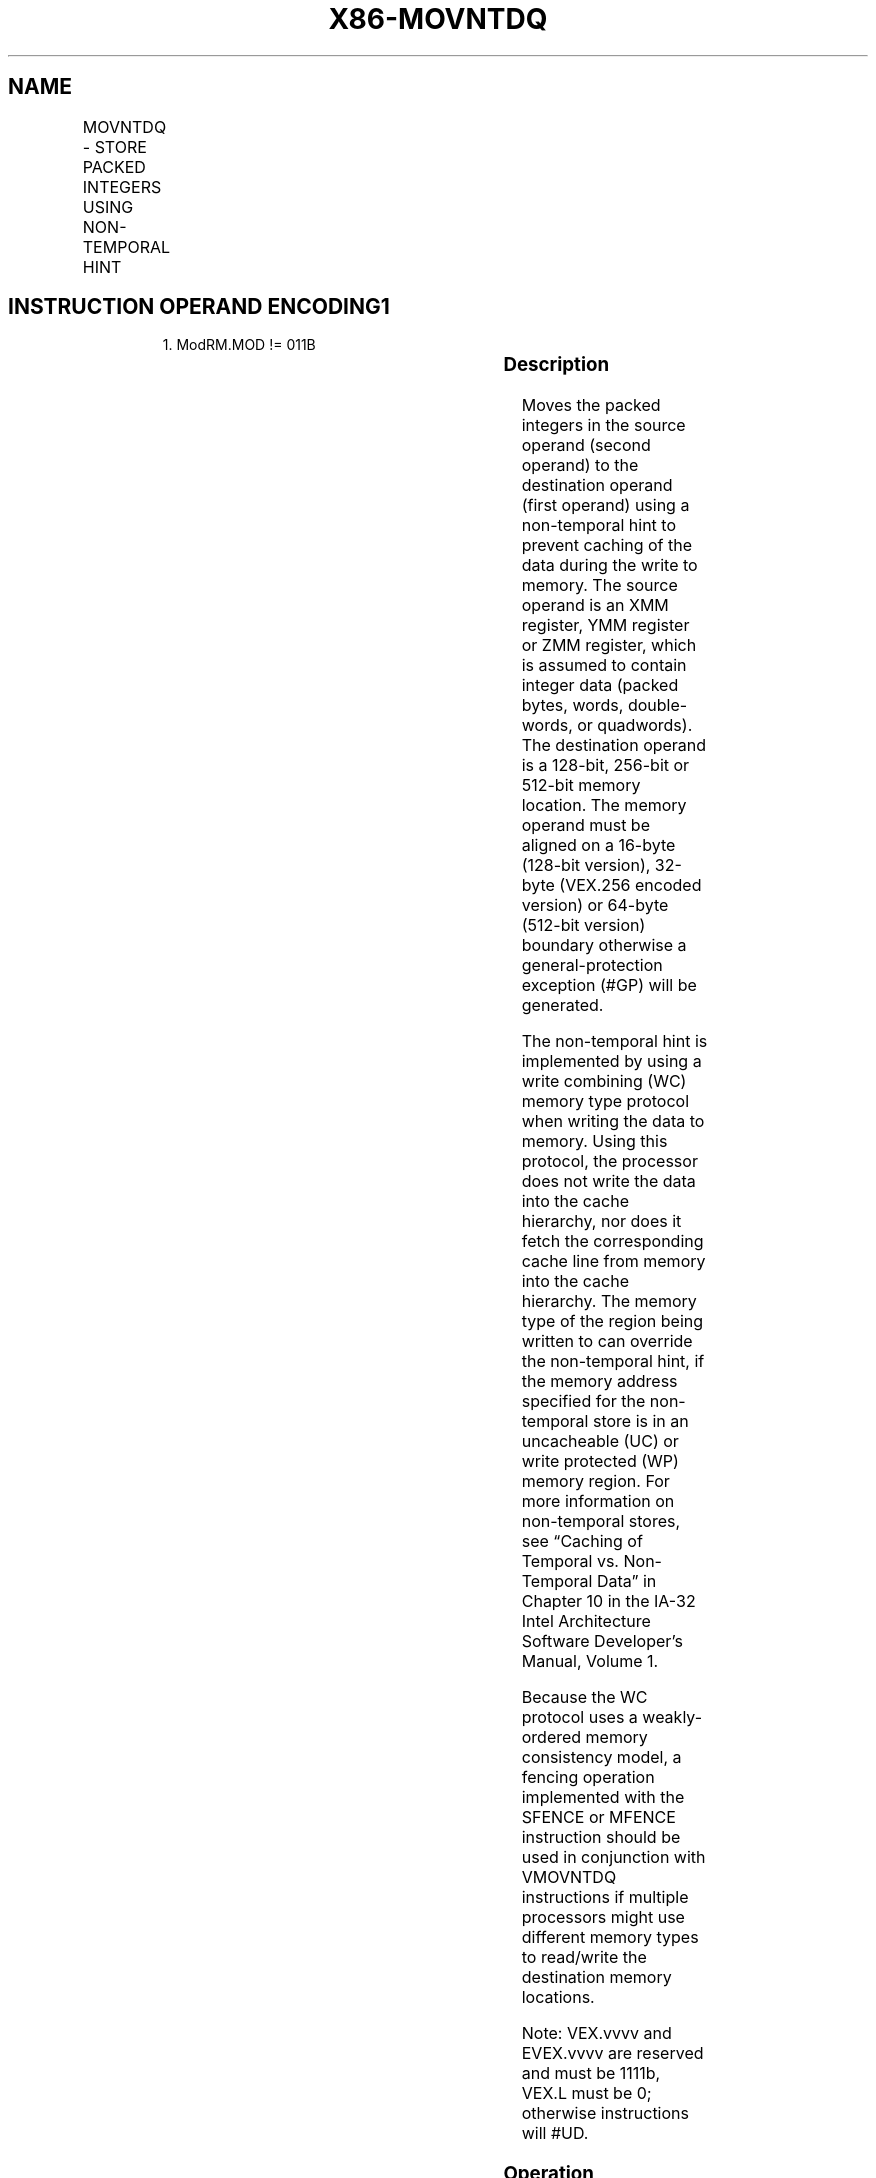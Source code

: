 .nh
.TH "X86-MOVNTDQ" "7" "May 2019" "TTMO" "Intel x86-64 ISA Manual"
.SH NAME
MOVNTDQ - STORE PACKED INTEGERS USING NON-TEMPORAL HINT
.TS
allbox;
l l l l l 
l l l l l .
\fB\fCOpcode/Instruction\fR	\fB\fCOp/En\fR	\fB\fC64/32 bit Mode Support\fR	\fB\fCCPUID Feature Flag\fR	\fB\fCDescription\fR
66 0F E7 /r MOVNTDQ m128, xmm1	A	V/V	SSE2	T{
Move packed integer values in xmm1 to m128 using non\-temporal hint.
T}
T{
VEX.128.66.0F.WIG E7 /r VMOVNTDQ m128, xmm1
T}
	A	V/V	AVX	T{
Move packed integer values in xmm1 to m128 using non\-temporal hint.
T}
T{
VEX.256.66.0F.WIG E7 /r VMOVNTDQ m256, ymm1
T}
	A	V/V	AVX	T{
Move packed integer values in ymm1 to m256 using non\-temporal hint.
T}
T{
EVEX.128.66.0F.W0 E7 /r VMOVNTDQ m128, xmm1
T}
	B	V/V	AVX512VL AVX512F	T{
Move packed integer values in xmm1 to m128 using non\-temporal hint.
T}
T{
EVEX.256.66.0F.W0 E7 /r VMOVNTDQ m256, ymm1
T}
	B	V/V	AVX512VL AVX512F	T{
Move packed integer values in zmm1 to m256 using non\-temporal hint.
T}
T{
EVEX.512.66.0F.W0 E7 /r VMOVNTDQ m512, zmm1
T}
	B	V/V	AVX512F	T{
Move packed integer values in zmm1 to m512 using non\-temporal hint.
T}
.TE

.SH INSTRUCTION OPERAND ENCODING1
.PP
.RS

.PP
1\&. ModRM.MOD != 011B

.RE

.TS
allbox;
l l l l l l 
l l l l l l .
Op/En	Tuple Type	Operand 1	Operand 2	Operand 3	Operand 4
A	NA	ModRM:r/m (w)	ModRM:reg (r)	NA	NA
B	Full Mem	ModRM:r/m (w)	ModRM:reg (r)	NA	NA
.TE

.SS Description
.PP
Moves the packed integers in the source operand (second operand) to the
destination operand (first operand) using a non\-temporal hint to prevent
caching of the data during the write to memory. The source operand is an
XMM register, YMM register or ZMM register, which is assumed to contain
integer data (packed bytes, words, double\-words, or quadwords). The
destination operand is a 128\-bit, 256\-bit or 512\-bit memory location.
The memory operand must be aligned on a 16\-byte (128\-bit version),
32\-byte (VEX.256 encoded version) or 64\-byte (512\-bit version) boundary
otherwise a general\-protection exception (#GP) will be generated.

.PP
The non\-temporal hint is implemented by using a write combining (WC)
memory type protocol when writing the data to memory. Using this
protocol, the processor does not write the data into the cache
hierarchy, nor does it fetch the corresponding cache line from memory
into the cache hierarchy. The memory type of the region being written to
can override the non\-temporal hint, if the memory address specified for
the non\-temporal store is in an uncacheable (UC) or write protected (WP)
memory region. For more information on non\-temporal stores, see “Caching
of Temporal vs. Non\-Temporal Data” in Chapter 10 in the IA\-32 Intel
Architecture Software Developer’s Manual, Volume 1.

.PP
Because the WC protocol uses a weakly\-ordered memory consistency model,
a fencing operation implemented with the SFENCE or MFENCE instruction
should be used in conjunction with VMOVNTDQ instructions if multiple
processors might use different memory types to read/write the
destination memory locations.

.PP
Note: VEX.vvvv and EVEX.vvvv are reserved and must be 1111b, VEX.L must
be 0; otherwise instructions will #UD.

.SS Operation
.SS VMOVNTDQ(EVEX encoded versions)
.PP
.RS

.nf
VL = 128, 256, 512
DEST[VL\-1:0] ← SRC[VL\-1:0]
DEST[MAXVL\-1:VL] ← 0

.fi
.RE

.SS MOVNTDQ (Legacy and VEX versions)
.PP
.RS

.nf
DEST ← SRC

.fi
.RE

.SS Intel C/C++ Compiler Intrinsic Equivalent
.PP
.RS

.nf
VMOVNTDQ void \_mm512\_stream\_si512(void * p, \_\_m512i a);

VMOVNTDQ void \_mm256\_stream\_si256 (\_\_m256i * p, \_\_m256i a);

MOVNTDQ void \_mm\_stream\_si128 (\_\_m128i * p, \_\_m128i a);

.fi
.RE

.SS SIMD Floating\-Point Exceptions
.PP
None

.SS Other Exceptions
.PP
Non\-EVEX\-encoded instruction, see Exceptions Type1.SSE2;

.PP
EVEX\-encoded instruction, see Exceptions Type E1NF.

.TS
allbox;
l l 
l l .
#UD	T{
If VEX.vvvv != 1111B or EVEX.vvvv != 1111B.
T}
.TE

.SH SEE ALSO
.PP
x86\-manpages(7) for a list of other x86\-64 man pages.

.SH COLOPHON
.PP
This UNOFFICIAL, mechanically\-separated, non\-verified reference is
provided for convenience, but it may be incomplete or broken in
various obvious or non\-obvious ways. Refer to Intel® 64 and IA\-32
Architectures Software Developer’s Manual for anything serious.

.br
This page is generated by scripts; therefore may contain visual or semantical bugs. Please report them (or better, fix them) on https://github.com/ttmo-O/x86-manpages.

.br
MIT licensed by TTMO 2020 (Turkish Unofficial Chamber of Reverse Engineers - https://ttmo.re).
